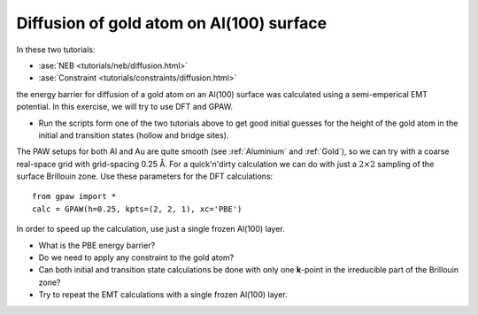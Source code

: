 .. _diffusion_exercise:

=========================================
Diffusion of gold atom on Al(100) surface
=========================================

In these two tutorials:

* :ase:`NEB <tutorials/neb/diffusion.html>`
* :ase:`Constraint <tutorials/constraints/diffusion.html>`

the energy barrier for diffusion of a gold atom on an Al(100) surface
was calculated using a semi-emperical EMT potential.  In this
exercise, we will try to use DFT and GPAW.

* Run the scripts form one of the two tutorials above to get good
  initial guesses for the height of the gold atom in the initial and
  transition states (hollow and bridge sites).

The PAW setups for both Al and Au are quite smooth (see
:ref:`Aluminium` and :ref:`Gold`), so we can try with a coarse
real-space grid with grid-spacing 0.25 Å.  For a quick'n'dirty
calculation we can do with just a :math:`2 \times 2` sampling of the
surface Brillouin zone.  Use these parameters for the DFT
calculations::

  from gpaw import *
  calc = GPAW(h=0.25, kpts=(2, 2, 1), xc='PBE')

In order to speed up the calculation, use just a single frozen Al(100) layer.

* What is the PBE energy barrier?

* Do we need to apply any constraint to the gold atom?

* Can both initial and transition state calculations be done with only
  one **k**-point in the irreducible part of the Brillouin zone?

* Try to repeat the EMT calculations with a single frozen Al(100) layer.

